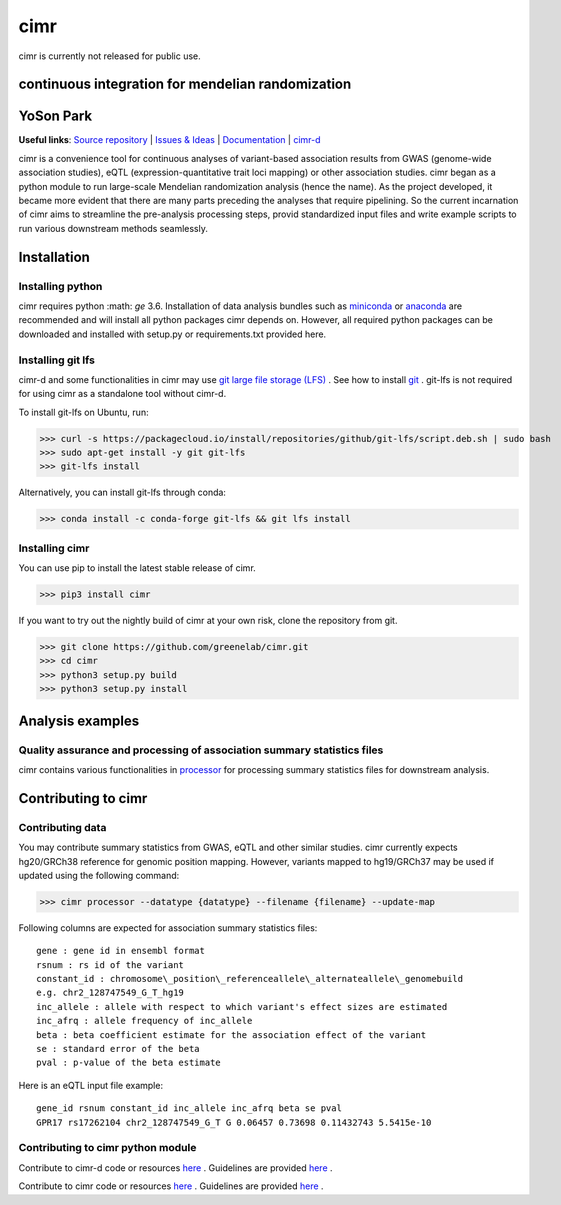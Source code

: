 

****
cimr
****


cimr is currently not released for public use.



==================================================
continuous integration for mendelian randomization
==================================================

==========
YoSon Park
==========

**Useful links**:
`Source repository <https://github.com/greenelab/cimr>`_ |
`Issues & Ideas <https://github.com/greenelab/cimr/issues>`_ | 
`Documentation <https://cimr.readthedocs.io>`_ | 
`cimr-d <https://github.com/greenelab/cimr-d>`_


cimr is a convenience tool for continuous analyses of variant-based 
association results from GWAS (genome-wide association studies), eQTL 
(expression-quantitative trait loci mapping) or other association studies. 
cimr began as a python module to run large-scale Mendelian randomization 
analysis (hence the name). As the project developed, it became more 
evident that there are many parts preceding the analyses that require 
pipelining. So the current incarnation of cimr aims to streamline the 
pre-analysis processing steps, provid standardized input files and write 
example scripts to run various downstream methods seamlessly.



============
Installation
============

-----------------
Installing python
-----------------

cimr requires python :math: `\ge` 3.6. Installation of data analysis bundles 
such as `miniconda <https://conda.io/miniconda.html>`_ or 
`anaconda <https://www.anaconda.com/download/>`_ are recommended and will 
install all python packages cimr depends on. However, all required python 
packages can be downloaded and installed with setup.py or requirements.txt 
provided here.


------------------
Installing git lfs
------------------

cimr-d and some functionalities in cimr may use 
`git large file storage (LFS) <https://git-lfs.github.com/>`_ . 
See how to install `git <https://www.atlassian.com/git/tutorials/install-git>`_ .
git-lfs is not required for using cimr as a standalone tool without cimr-d.


To install git-lfs on Ubuntu, run:


>>> curl -s https://packagecloud.io/install/repositories/github/git-lfs/script.deb.sh | sudo bash
>>> sudo apt-get install -y git git-lfs
>>> git-lfs install


Alternatively, you can install git-lfs through conda:

>>> conda install -c conda-forge git-lfs && git lfs install


---------------
Installing cimr
---------------

You can use pip to install the latest stable release of cimr.

>>> pip3 install cimr


If you want to try out the nightly build of cimr at your own risk, 
clone the repository from git.


>>> git clone https://github.com/greenelab/cimr.git
>>> cd cimr
>>> python3 setup.py build
>>> python3 setup.py install


=================
Analysis examples
=================

------------------------------------------------------------------------
Quality assurance and processing of association summary statistics files
------------------------------------------------------------------------

cimr contains various functionalities in 
`processor <https://cimr.readthedocs.io/cimr/processor>`_ 
for processing summary statistics files for downstream analysis.


====================
Contributing to cimr
====================

-----------------
Contributing data
-----------------

You may contribute summary statistics from GWAS, eQTL and other similar studies. 
cimr currently expects hg20/GRCh38 reference for genomic position mapping.
However, variants mapped to hg19/GRCh37 may be used if updated using the
following command:


>>> cimr processor --datatype {datatype} --filename {filename} --update-map


Following columns are expected for association summary statistics files::

  gene : gene id in ensembl format
  rsnum : rs id of the variant
  constant_id : chromosome\_position\_referenceallele\_alternateallele\_genomebuild 
  e.g. chr2_128747549_G_T_hg19
  inc_allele : allele with respect to which variant's effect sizes are estimated
  inc_afrq : allele frequency of inc_allele
  beta : beta coefficient estimate for the association effect of the variant 
  se : standard error of the beta
  pval : p-value of the beta estimate



Here is an eQTL input file example::

  gene_id rsnum constant_id inc_allele inc_afrq beta se pval  
  GPR17 rs17262104 chr2_128747549_G_T G 0.06457 0.73698 0.11432743 5.5415e-10



----------------------------------
Contributing to cimr python module
----------------------------------


Contribute to cimr-d code or resources `here <https://github.com/greenelab/cimr-d>`_ .
Guidelines are provided `here <https://github.com/greenelab/cimr-d/CONTRIBUTING.md>`_ .

Contribute to cimr code or resources `here <https://github.com/greenelab/cimr>`_ .
Guidelines are provided `here <https://github.com/greenelab/cimr/CONTRIBUTING.md>`_ .

